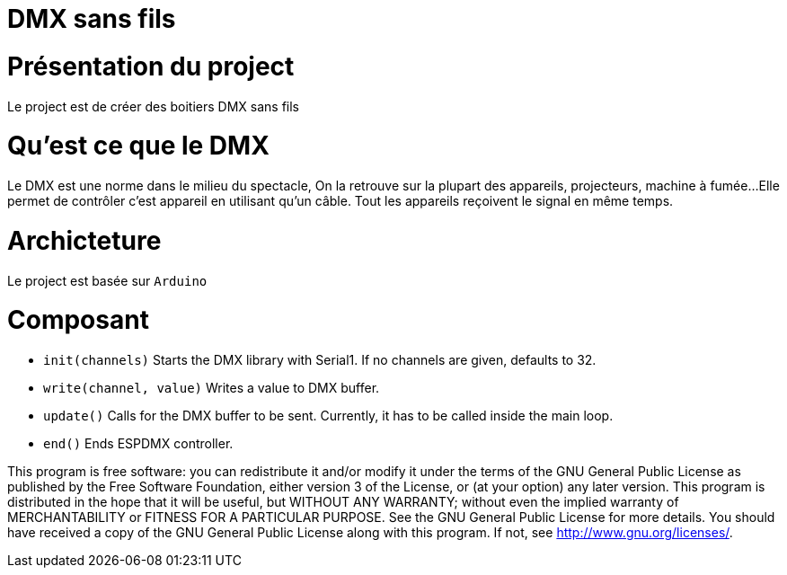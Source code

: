 = DMX sans fils =

= Présentation du project =
Le project est de créer des boitiers DMX sans fils

= Qu'est ce que le DMX =
Le DMX est une norme dans le milieu du spectacle,
On la retrouve sur la plupart des appareils, projecteurs, machine à fumée...
 Elle permet de contrôler c'est appareil en utilisant qu'un câble.
Tout les appareils reçoivent le signal en même temps.

= Archicteture =
Le project est basée sur `Arduino`

= Composant =

* `init(channels)` Starts the DMX library with Serial1. If no channels are given, defaults to 32.
* `write(channel, value)` Writes a value to DMX buffer.
* `update()` Calls for the DMX buffer to be sent. Currently, it has to be called inside the main loop.
* `end()` Ends ESPDMX controller.

This program is free software: you can redistribute it and/or modify
    it under the terms of the GNU General Public License as published by
    the Free Software Foundation, either version 3 of the License, or
    (at your option) any later version.
    This program is distributed in the hope that it will be useful,
    but WITHOUT ANY WARRANTY; without even the implied warranty of
    MERCHANTABILITY or FITNESS FOR A PARTICULAR PURPOSE.  See the
    GNU General Public License for more details.
    You should have received a copy of the GNU General Public License
    along with this program.  If not, see <http://www.gnu.org/licenses/>.
